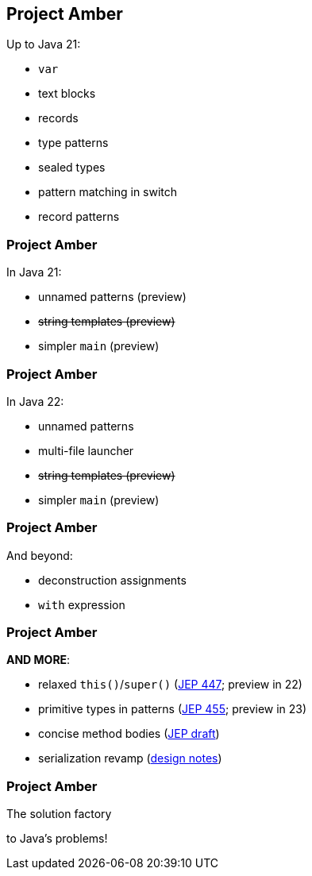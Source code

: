 == Project Amber

Up to Java 21:

* `var`
* text blocks
* records
* type patterns
* sealed types
* pattern matching in switch
* record patterns

=== Project Amber

In Java 21:

* unnamed patterns (preview)
* +++<del>+++string templates (preview)+++</del>+++
* simpler `main` (preview)

=== Project Amber

In Java 22:

* unnamed patterns
* multi-file launcher
* +++<del>+++string templates (preview)+++</del>+++
* simpler `main` (preview)

=== Project Amber

And beyond:

* deconstruction assignments
* `with` expression

=== Project Amber

*AND MORE*:

* relaxed `this()`/`super()` (https://openjdk.org/jeps/447[JEP 447]; preview in 22)
* primitive types in patterns (https://openjdk.org/jeps/455[JEP 455]; preview in 23)
* concise method bodies (https://openjdk.org/jeps/8209434[JEP draft])
* serialization revamp (https://openjdk.org/projects/amber/design-notes/towards-better-serialization[design notes])

=== Project Amber

The solution factory

to Java's problems!

